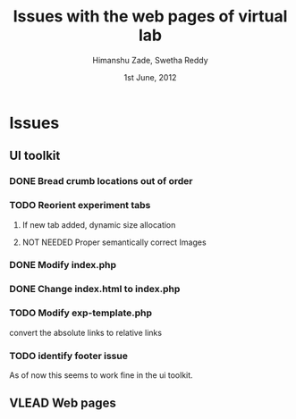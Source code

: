 #+TITLE: Issues with the web pages of virtual lab 
#+AUTHOR: Himanshu Zade, Swetha Reddy
#+DATE: 1st June, 2012

* Issues
** UI toolkit
*** DONE Bread crumb locations out of order 
*** TODO Reorient experiment tabs
**** If new tab added, dynamic size allocation
**** NOT NEEDED Proper semantically correct Images
*** DONE Modify index.php 
*** DONE Change index.html to index.php
*** TODO Modify exp-template.php
convert the absolute links to relative links
*** TODO identify footer issue
As of now this seems to work fine in the ui toolkit.
** VLEAD Web pages

